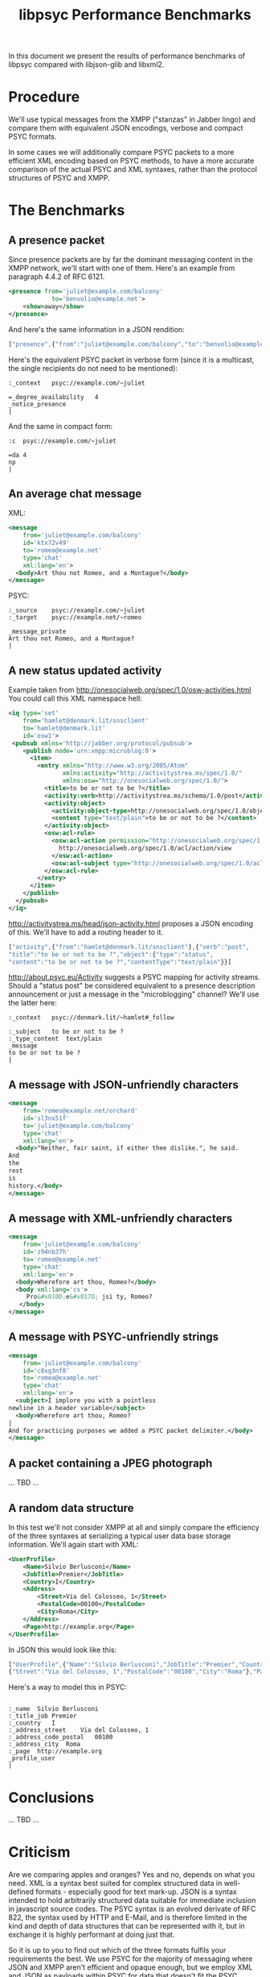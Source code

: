 #+TITLE: libpsyc Performance Benchmarks

In this document we present the results of performance benchmarks
of libpsyc compared with libjson-glib and libxml2.

* Procedure
We'll use typical messages from the XMPP ("stanzas" in Jabber
lingo) and compare them with equivalent JSON encodings,
verbose and compact PSYC formats.

In some cases we will additionally compare PSYC packets to
a more efficient XML encoding based on PSYC methods, to have
a more accurate comparison of the actual PSYC and XML
syntaxes, rather than the protocol structures of PSYC and XMPP.

* The Benchmarks
** A presence packet
Since presence packets are by far the dominant messaging content
in the XMPP network, we'll start with one of them.
Here's an example from paragraph 4.4.2 of RFC 6121.

#+BEGIN_SRC xml :tangle packets/presence.xml
<presence from='juliet@example.com/balcony'
            to='benvolio@example.net'>
	<show>away</show>
</presence>
#+END_SRC

And here's the same information in a JSON rendition:

#+BEGIN_SRC js :tangle packets/presence.json
["presence",{"from":"juliet@example.com/balcony","to":"benvolio@example.net"},{"show":"away"}]
#+END_SRC

Here's the equivalent PSYC packet in verbose form
(since it is a multicast, the single recipients do not
need to be mentioned):

#+BEGIN_SRC psyc :tangle packets/presence.psyc
:_context	psyc://example.com/~juliet

=_degree_availability	4
_notice_presence
|
#+END_SRC

And the same in compact form:

#+BEGIN_SRC psyc
:c	psyc://example.com/~juliet

=da	4
np
|
#+END_SRC

** An average chat message

XML:

#+BEGIN_SRC xml :tangle packets/chat_msg.xml
<message
    from='juliet@example.com/balcony'
    id='ktx72v49'
    to='romeo@example.net'
    type='chat'
    xml:lang='en'>
  <body>Art thou not Romeo, and a Montague?</body>
</message>
#+END_SRC

PSYC:

#+BEGIN_SRC psyc :tangle packets/chat_msg.psyc
:_source	psyc://example.com/~juliet
:_target	psyc://example.net/~romeo

_message_private
Art thou not Romeo, and a Montague?
|
#+END_SRC

** A new status updated activity
Example taken from http://onesocialweb.org/spec/1.0/osw-activities.html
You could call this XML namespace hell:

#+BEGIN_SRC xml :tangle packets/activity.xml
<iq type='set'
    from='hamlet@denmark.lit/snsclient'
    to='hamlet@denmark.lit'
    id='osw1'>
 <pubsub xmlns='http://jabber.org/protocol/pubsub'>
    <publish node='urn:xmpp:microblog:0'>
      <item>
        <entry xmlns="http://www.w3.org/2005/Atom" 
               xmlns:activity="http://activitystrea.ms/spec/1.0/" 
               xmlns:osw="http://onesocialweb.org/spec/1.0/">
          <title>to be or not to be ?</title>
          <activity:verb>http://activitystrea.ms/schema/1.0/post</activity:verb>
          <activity:object>
            <activity:object-type>http://onesocialweb.org/spec/1.0/object/status</activity:object-type>
            <content type="text/plain">to be or not to be ?</content>
          </activity:object>
          <osw:acl-rule>
            <osw:acl-action permission="http://onesocialweb.org/spec/1.0/acl/permission/grant">
              http://onesocialweb.org/spec/1.0/acl/action/view
            </osw:acl-action>
            <osw:acl-subject type="http://onesocialweb.org/spec/1.0/acl/subject/everyone"/>
          </osw:acl-rule>
        </entry>
      </item>
    </publish>
  </pubsub>
</iq>
#+END_SRC

http://activitystrea.ms/head/json-activity.html proposes a JSON encoding
of this. We'll have to add a routing header to it.

#+BEGIN_SRC js :tangle packets/activity.json
["activity",{"from":"hamlet@denmark.lit/snsclient"},{"verb":"post",
"title":"to be or not to be ?","object":{"type":"status",
"content":"to be or not to be ?","contentType":"text/plain"}}]
#+END_SRC

http://about.psyc.eu/Activity suggests a PSYC mapping for activity
streams. Should a "status post" be considered equivalent to a presence
description announcement or just a message in the "microblogging" channel?
We'll use the latter here:

#+BEGIN_SRC psyc :tangle packets/activity.psyc
:_context	psyc://denmark.lit/~hamlet#_follow

:_subject	to be or not to be ?
:_type_content	text/plain
_message
to be or not to be ?
|
#+END_SRC

** A message with JSON-unfriendly characters
#+BEGIN_SRC xml :tangle packets/json-unfriendly.xml
<message
    from='romeo@example.net/orchard'
    id='sl3nx51f'
    to='juliet@example.com/balcony'
    type='chat'
    xml:lang='en'>
  <body>"Neither, fair saint, if either thee dislike.", he said.
And
the
rest
is
history.</body>
</message>
#+END_SRC

** A message with XML-unfriendly characters
#+BEGIN_SRC xml :tangle packets/xml-unfriendly.xml
<message
    from='juliet@example.com/balcony'
    id='z94nb37h'
    to='romeo@example.net'
    type='chat'
    xml:lang='en'>
  <body>Wherefore art thou, Romeo?</body>
  <body xml:lang='cs'>
     Pro&#x010D;e&#x017D; jsi ty, Romeo?
   </body>
</message>
#+END_SRC

** A message with PSYC-unfriendly strings
#+BEGIN_SRC xml :tangle packets/psyc-unfriendly.xml
<message
    from='juliet@example.com/balcony'
    id='c8xg3nf8'
    to='romeo@example.net'
    type='chat'
    xml:lang='en'>
  <subject>I implore you with a pointless
newline in a header variable</subject>
  <body>Wherefore art thou, Romeo?
|
And for practicing purposes we added a PSYC packet delimiter.</body>
</message>
#+END_SRC

** A packet containing a JPEG photograph
... TBD ...

** A random data structure
In this test we'll not consider XMPP at all and simply compare the
efficiency of the three syntaxes at serializing a typical user data base
storage information. We'll again start with XML:

#+BEGIN_SRC xml :tangle packets/user_profile.xml
<UserProfile>
    <Name>Silvio Berlusconi</Name>
    <JobTitle>Premier</JobTitle>
    <Country>I</Country>
    <Address>
	    <Street>Via del Colosseo, 1</Street>
	    <PostalCode>00100</PostalCode>
	    <City>Roma</City>
    </Address>
    <Page>http://example.org</Page>
</UserProfile>
#+END_SRC

In JSON this would look like this:

#+BEGIN_SRC js :tangle packets/user_profile.json
["UserProfile",{"Name":"Silvio Berlusconi","JobTitle":"Premier","Country":"I","Address":
{"Street":"Via del Colosseo, 1","PostalCode":"00100","City":"Roma"},"Page":"http://example.org"}]
#+END_SRC

Here's a way to model this in PSYC:

#+BEGIN_SRC psyc :tangle packets/user_profile.psyc

:_name	Silvio Berlusconi
:_title_job	Premier
:_country	I
:_address_street	Via del Colosseo, 1
:_address_code_postal	00100
:_address_city	Roma
:_page	http://example.org
_profile_user
|
#+END_SRC

* Conclusions
... TBD ...

* Criticism
Are we comparing apples and oranges? Yes and no, depends on what you
need. XML is a syntax best suited for complex structured data in
well-defined formats - especially good for text mark-up. JSON is a syntax
intended to hold arbitrarily structured data suitable for immediate
inclusion in javascript source codes. The PSYC syntax is an evolved
derivate of RFC 822, the syntax used by HTTP and E-Mail, and is therefore
limited in the kind and depth of data structures that can be represented
with it, but in exchange it is highly performant at doing just that.

So it is up to you to find out which of the three formats fulfils your
requirements the best. We use PSYC for the majority of messaging where
JSON and XMPP aren't efficient and opaque enough, but we employ XML and
JSON as payloads within PSYC for data that doesn't fit the PSYC model.
For some reason all three formats are being used for messaging, although
only PSYC was actually designed for that purpose.

* Caveats
In every case we'll compare performance of parsing and re-rendering
these messages, but consider also that the applicative processing
of an XML DOM tree is more complicated than just accessing
certain elements in a JSON data structure or PSYC variable
mapping.

For a speed check in real world conditions which also consider the
complexity of processing incoming messages we should compare
the performance of a chat client using the two protocols,
for instance by using libpurple with XMPP and PSYC accounts.
To this purpose we first need to integrate libpsyc into libpurple.

* Futures
After a month of development libpsyc is already performing pretty
well, but we presume various optimizations, like rewriting parts
in assembler, are possible.

